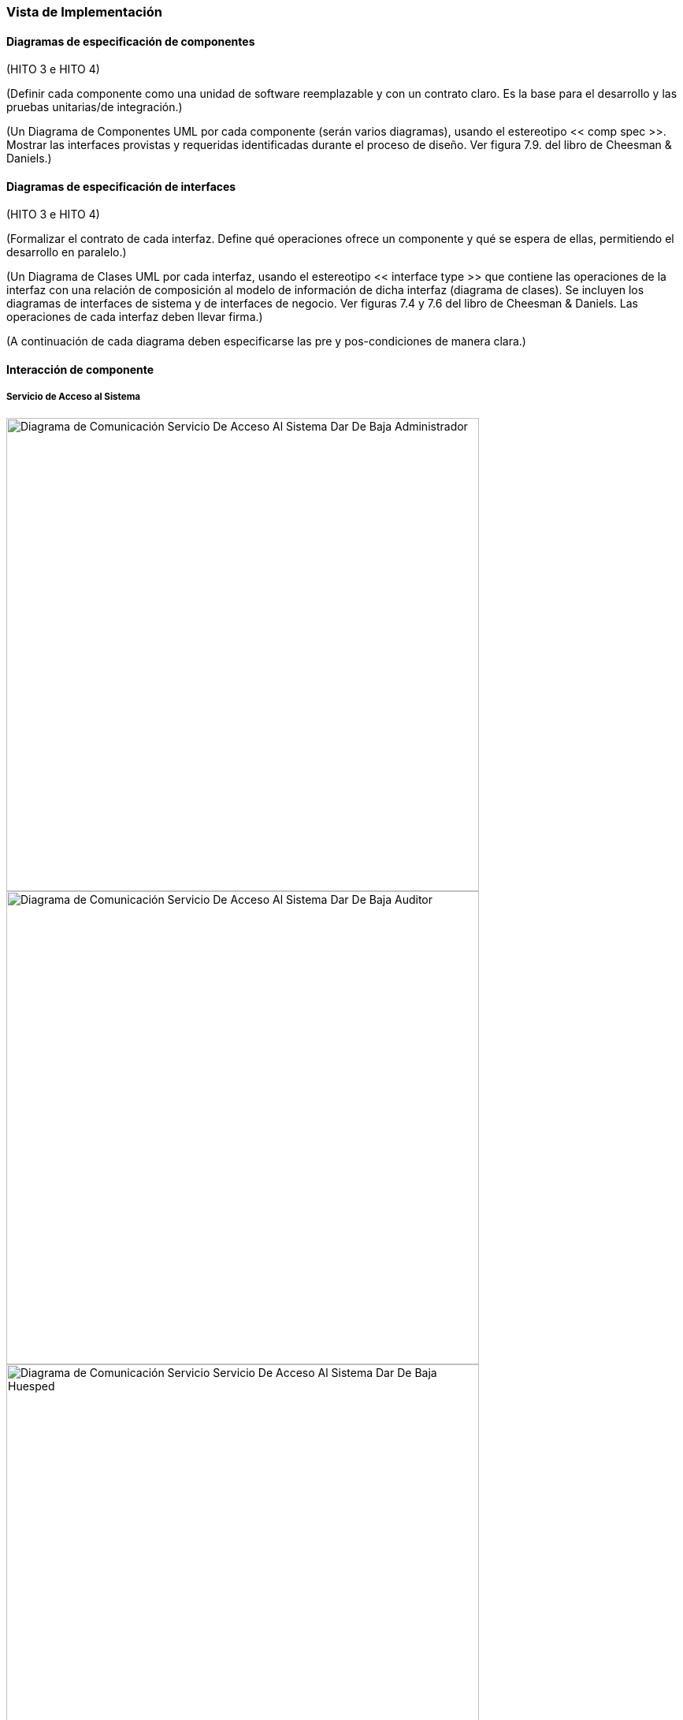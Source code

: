 === Vista de Implementación

==== Diagramas de especificación de componentes

(HITO 3 e HITO 4)

(Definir cada componente como una unidad de software reemplazable y con un contrato claro. Es la base para el desarrollo y las pruebas unitarias/de integración.)

(Un Diagrama de Componentes UML por cada componente (serán varios diagramas), usando el estereotipo << comp spec >>. Mostrar las interfaces provistas y requeridas identificadas durante el proceso de diseño. Ver figura 7.9. del libro de Cheesman & Daniels.)

==== Diagramas de especificación de interfaces

(HITO 3 e HITO 4)

(Formalizar el contrato de cada interfaz. Define qué operaciones ofrece un componente y qué se espera de ellas, permitiendo el desarrollo en paralelo.)

(Un Diagrama de Clases UML por cada interfaz, usando el estereotipo << interface type >> que contiene las operaciones de la interfaz con una relación de composición al modelo de información de dicha interfaz (diagrama de clases). Se incluyen los diagramas de interfaces de sistema y de interfaces de negocio. Ver figuras 7.4 y 7.6 del libro de Cheesman & Daniels. Las operaciones de cada interfaz deben llevar firma.)

(A continuación de cada diagrama deben especificarse las pre y pos-condiciones de manera clara.)

==== Interacción de componente

===== Servicio de Acceso al Sistema

image::communicationDiagramServicioDeAccesoAlSistemaDarDeBajaAdministrador.png[Diagrama de Comunicación Servicio De Acceso Al Sistema Dar De Baja Administrador, width=600, align=center]

image::communicationDiagramServicioDeAccesoAlSistemaDarDeBajaAuditor.png[Diagrama de Comunicación Servicio De Acceso Al Sistema Dar De Baja Auditor, width=600, align=center]

image::communicationDiagramServicioDeAccesoAlSistemaDarDeBajaHuesped.png[Diagrama de Comunicación Servicio Servicio De Acceso Al Sistema Dar De Baja Huesped, width=600, align=center]

image::communicationDiagramServicioDeAccesoAlSistemaDarDeBajaRecepcionista.png[Diagrama de Comunicación Servicio De Acceso Al Sistema Dar De Baja Recepcionista, width=600, align=center]

image::communicationDiagramServicioDeAccesoAlSistemaIniciarSesion.png[Diagrama de Comunicación Servicio De Acceso Al Sistema Iniciar Sesion, width=600, align=center]

image::communicationDiagramServicioDeAccesoAlSistemaRegistrarAdministrador.png[Diagrama de Comunicación Servicio De Acceso Al Sistema Registrar Administrador, width=600, align=center]

image::communicationDiagramServicioDeAccesoAlSistemaRegistrarAuditor.png[Diagrama de Comunicación Servicio De Acceso Al Sistema Registrar Auditor, width=600, align=center]

image::communicationDiagramServicioDeAccesoAlSistemaRegistrarHuesped.png[Diagrama de Comunicación Servicio De Acceso Al Sistema Registrar Huesped, width=600, align=center]

image::communicationDiagramServicioDeAccesoAlSistemaRegistrarRecepcionista.png[Diagrama de Comunicación Servicio De Acceso Al Sistema Registrar Recepcionista, width=600, align=center]

===== Servicio de Auditoría


===== Servicio de Configuración


===== Servicio de Estancia

image::communicationDiagramServicioDeEstanciaAgregarServicioExtra.png[Diagrama de Comunicación Servicio De Estancia Agregar Servicio Extra, width=600, align=center]

image::communicationDiagramServicioDeEstanciaCheckIn.png[Diagrama de Comunicación Servicio De Estancia Check In, width=600, align=center]

image::communicationDiagramServicioDeEstanciaCheckOut.png[Diagrama de Comunicación Servicio De Estancia Check Out, width=600, align=center]

===== Servicio de Inventario

image::communicationDiagramServicioDeInventarioActualizarHabitacion.png[Diagrama de Comunicación Servicio De Inventario Actualizar Habitacion, width=600, align=center]

image::communicationDiagramServicioDeInventarioActualizarHotel.png[Diagrama de Comunicación Servicio De Inventario Actualizar Hotel, width=600, align=center]

image::communicationDiagramServicioDeInventarioActualizarTipoHabitacion.png[Diagrama de Comunicación Servicio De Inventario Actualizar Tipo Habitacion, width=600, align=center]

image::communicationDiagramServicioDeInventarioAltaHabitacion.png[Diagrama de Comunicación Servicio De Inventario Alta Habitacion, width=600, align=center]

image::communicationDiagramServicioDeInventarioAltaServicioDeHotel.png[Diagrama de Comunicación Servicio De Inventario Alta Servicio De Hotel, width=600, align=center]

image::communicationDiagramServicioDeInventarioBajaHabitacion.png[Diagrama de Comunicación Servicio De Inventario Baja Habitacion, width=600, align=center]

image::communicationDiagramServicioDeInventarioConsultarHabitacion.png[Diagrama de Comunicación Servicio De Inventario Consultar Habitacion, width=600, align=center]

image::communicationDiagramServicioDeInventarioConsultarInformacionDeHotel.png[Diagrama de Comunicación Servicio De Inventario Consultar Informacion De Hotel, width=600, align=center]

image::communicationDiagramServicioDeInventarioEliminarTipoDeHabitacion.png[Diagrama de Comunicación Servicio De Inventario Eliminar Tipo De Habitacion, width=600, align=center]

image::communicationDiagramServicioDeInventarioRegistrarHotel.png[Diagrama de Comunicación Servicio De Inventario Registrar Hotel, width=600, align=center]

image::communicationDiagramServicioDeInventarioRegistrarTipoDeHabitacion.png[Diagrama de Comunicación Servicio De Inventario Registrar Tipo De Habitacion, width=600, align=center]

===== Servicio de Pago


===== Servicio de Reservas

image::communicationDiagramServicioDeReservasCancelarReserva.png[Diagrama de Comunicación Servicio De Reservas Cancelar Reserva, width=600, align=center]

image::communicationDiagramServicioDeReservasConsultarDisponibilidad.png[Diagrama de Comunicación Servicio De Reservas Consultar Disponibilidad, width=600, align=center]

image::communicationDiagramServicioDeReservasConsultarReserva.png[Diagrama de Comunicación Servicio De Reservas Consultar Reserva, width=600, align=center]

image::communicationDiagramServicioDeReservasRegistrarReserva.png[Diagrama de Comunicación Servicio De Reservas Registrar Reserva, width=600, align=center]

